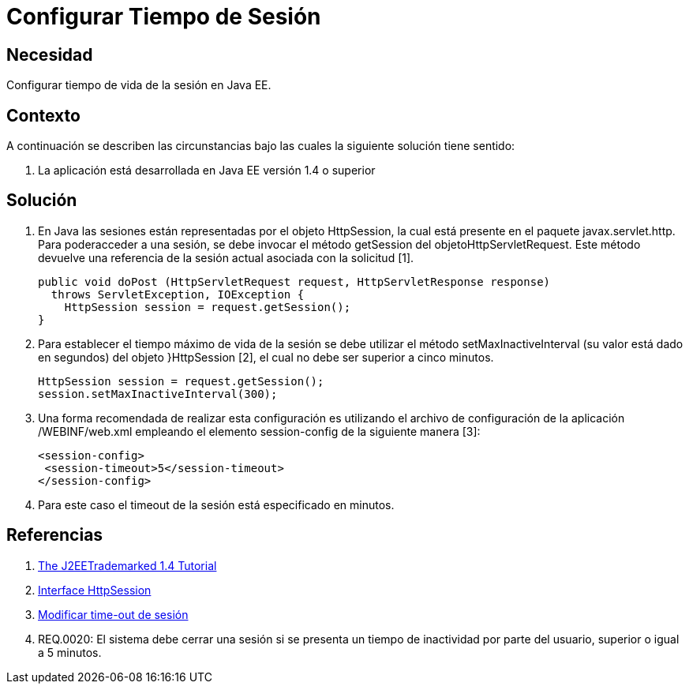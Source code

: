 :slug: kb/java/configurar-tiempo-sesion-java/
:eth: no
:category: java
:kb: yes

= Configurar Tiempo de Sesión

== Necesidad

Configurar tiempo de vida de la sesión en Java EE.

== Contexto

A continuación se describen las circunstancias bajo las cuales la siguiente 
solución tiene sentido:

. La aplicación está desarrollada en Java EE versión 1.4 o superior

== Solución

. En Java las sesiones están representadas por el objeto HttpSession, la cual
está presente en el paquete javax.servlet.http. Para poderacceder a una sesión, 
se debe invocar el método getSession del objetoHttpServletRequest. Este método 
devuelve una referencia de la sesión actual asociada con la solicitud [1].
+
[source, java, linenums]
----
public void doPost (HttpServletRequest request, HttpServletResponse response)
  throws ServletException, IOException {
    HttpSession session = request.getSession(); 
}
----

. Para establecer el tiempo máximo de vida de la sesión se debe utilizar el 
método setMaxInactiveInterval (su valor está dado en segundos) del objeto 
}HttpSession [2], el cual no debe ser superior a cinco minutos.
+
[source, java, linenums]
----
HttpSession session = request.getSession();
session.setMaxInactiveInterval(300);
----

. Una forma recomendada de realizar esta configuración es utilizando el archivo 
de configuración de la aplicación /WEBINF/web.xml empleando el elemento 
session-config de la siguiente manera [3]:
+
[source, xml, linenums]
----
<session-config>
 <session-timeout>5</session-timeout>
</session-config>
----

. Para este caso el timeout de la sesión está especificado en minutos.

== Referencias

. https://docs.oracle.com/javaee/1.4/tutorial/doc/[The J2EETrademarked 1.4 Tutorial]
. https://docs.oracle.com/javaee/1.4/api/javax/servlet/http/HttpSession.html[Interface HttpSession]
. http://lineadecodigo.com/java/modificar-time-out-de-sesion/[Modificar time-out de sesión]
. REQ.0020: El sistema debe cerrar una sesión si se presenta un tiempo de 
inactividad por parte del usuario, superior o igual a 5 minutos.